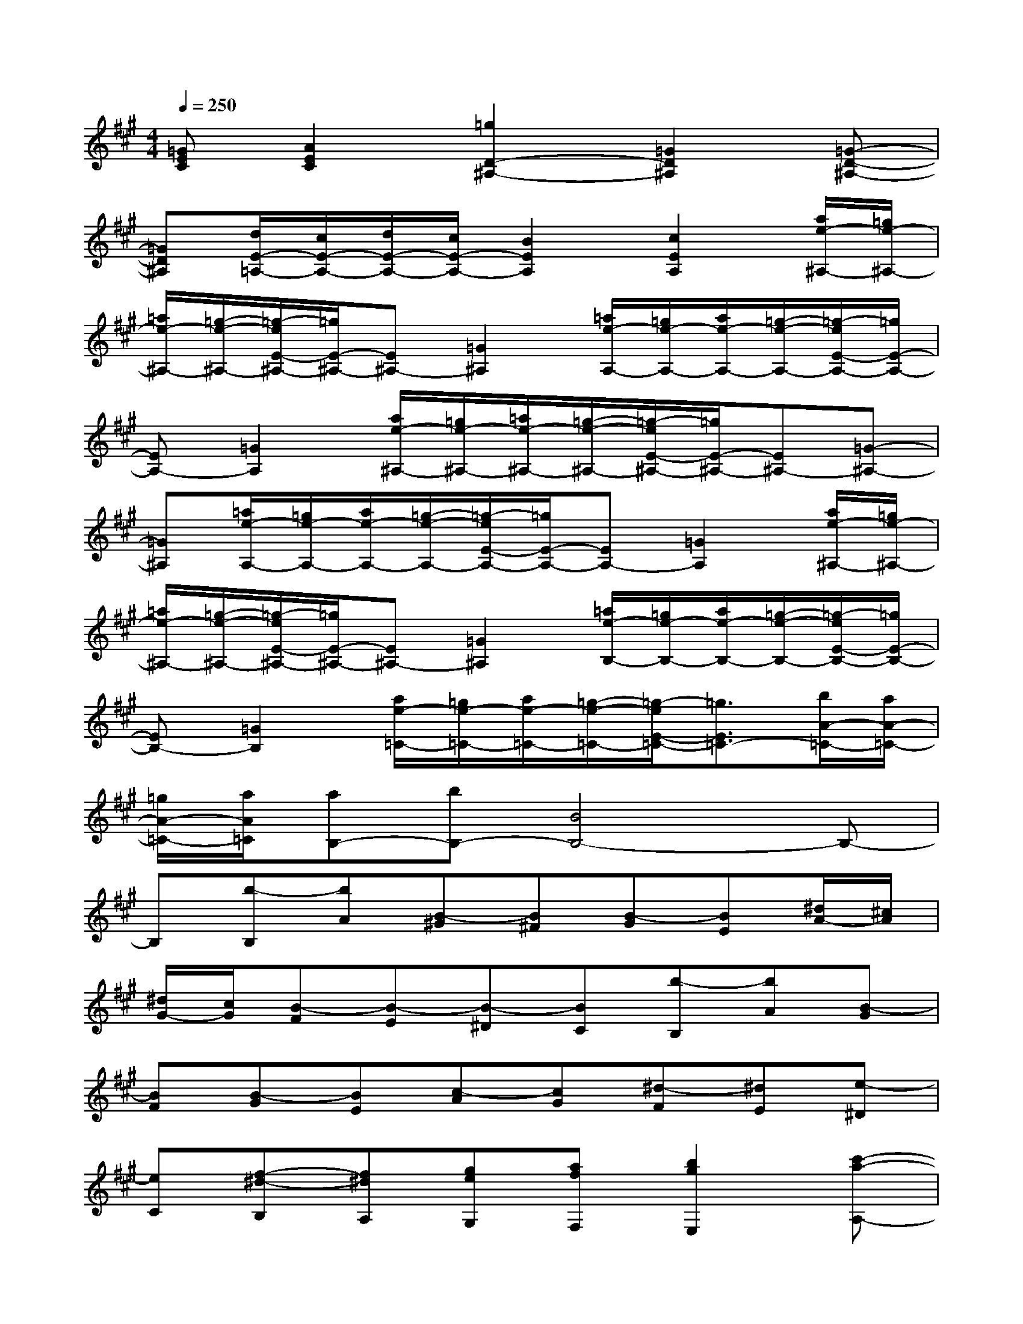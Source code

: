 X:1
T:
M:4/4
L:1/8
Q:1/4=250
K:A%3sharps
V:1
[=GEC][A2E2C2][=g2D2-^A,2-][=G2D2^A,2][=G-D-^A,-]|
[=GD^A,][d/2E/2-=A,/2-][c/2E/2-A,/2-][d/2E/2-A,/2-][c/2E/2-A,/2-][B2E2A,2][c2E2A,2][a/2e/2-^A,/2-][=g/2e/2-^A,/2-]|
[=a/2e/2-^A,/2-][=g/2-e/2-^A,/2-][=g/2-e/2E/2-^A,/2-][=g/2E/2-^A,/2-][E^A,-][=G2^A,2][=a/2e/2-A,/2-][=g/2e/2-A,/2-][a/2e/2-A,/2-][=g/2-e/2-A,/2-][=g/2-e/2E/2-A,/2-][=g/2E/2-A,/2-]|
[EA,-][=G2A,2][a/2e/2-^A,/2-][=g/2e/2-^A,/2-][=a/2e/2-^A,/2-][=g/2-e/2-^A,/2-][=g/2-e/2E/2-^A,/2-][=g/2E/2-^A,/2-][E^A,-][=G-^A,-]|
[=G^A,][=a/2e/2-A,/2-][=g/2e/2-A,/2-][a/2e/2-A,/2-][=g/2-e/2-A,/2-][=g/2-e/2E/2-A,/2-][=g/2E/2-A,/2-][EA,-][=G2A,2][a/2e/2-^A,/2-][=g/2e/2-^A,/2-]|
[=a/2e/2-^A,/2-][=g/2-e/2-^A,/2-][=g/2-e/2E/2-^A,/2-][=g/2E/2-^A,/2-][E^A,-][=G2^A,2][=a/2e/2-B,/2-][=g/2e/2-B,/2-][a/2e/2-B,/2-][=g/2-e/2-B,/2-][=g/2-e/2E/2-B,/2-][=g/2E/2-B,/2-]|
[EB,-][=G2B,2][a/2e/2-=C/2-][=g/2e/2-=C/2-][a/2e/2-=C/2-][=g/2-e/2-=C/2-][=g/2-e/2E/2-=C/2-][=g3/2E3/2=C3/2-][b/2A/2-=C/2-][a/2A/2-=C/2-]|
[=g/2A/2-=C/2-][a/2A/2=C/2][aB,-][bB,-][B4B,4-]B,-|
B,[b-B,][bA][B-^G][B^F][B-G][BE][^d/2A/2-][^c/2A/2]|
[^d/2G/2-][c/2G/2][B-F][B-E][B-^D][BC][b-B,][bA][B-G]|
[BF][B-G][BE][c-A][cG][^d-F][^dE][e-^D]|
[eC][f-^d-B,][f^dA,][geG,][afF,][b2g2E,2][c'-a-A,-]|
[c'aA,][bgB,-][afB,][geB,,-][f^dB,,][e-E,][eB,][g-e-E]|
[ge^D][g-e-C][geB,][g-e-A,][geG,][a-f-F,][afE,][a-f-^D,]|
[afC,][a-f-B,,][afA,,][geG,,][afF,,][b2g2E,,2][c'-a-A,,-]|
[c'aA,,][bgB,,-][afB,,][geB,,,-][f^dB,,,][e-E,,][eB,,][g-e-E,]